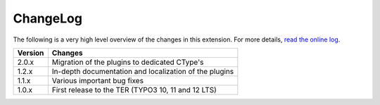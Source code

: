 ﻿.. include:: ../Includes.rst.txt
.. _changelog:

ChangeLog
=========

The following is a very high level overview of the changes in this extension.
For more details,
`read the online log <https://github.com/xperseguers/theodia/commits/main>`_.


.. tabularcolumns:: |r|p{13.7cm}|

=======  ======================================================
Version  Changes
=======  ======================================================
2.0.x    Migration of the plugins to dedicated CType's
1.2.x    In-depth documentation and localization of the plugins
1.1.x    Various important bug fixes
1.0.x    First release to the TER (TYPO3 10, 11 and 12 LTS)
=======  ======================================================
